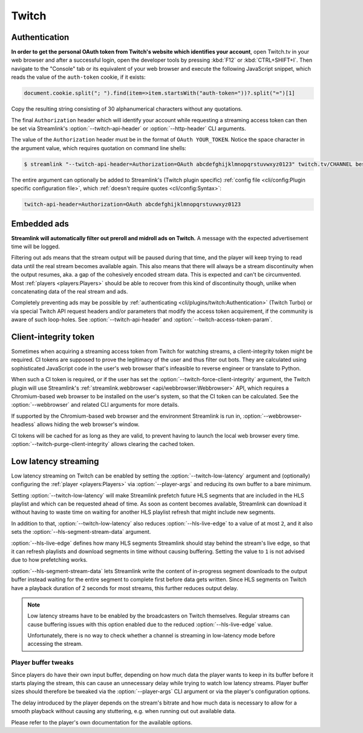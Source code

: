 Twitch
======

Authentication
--------------

**In order to get the personal OAuth token from Twitch's website which identifies your account**, open Twitch.tv in your web
browser and after a successful login, open the developer tools by pressing :kbd:`F12` or :kbd:`CTRL+SHIFT+I`. Then navigate to
the "Console" tab or its equivalent of your web browser and execute the following JavaScript snippet, which reads the value of
the ``auth-token`` cookie, if it exists:

.. code-block:: javascript

    document.cookie.split("; ").find(item=>item.startsWith("auth-token="))?.split("=")[1]

Copy the resulting string consisting of 30 alphanumerical characters without any quotations.

The final ``Authorization`` header which will identify your account while requesting a streaming access token can then be set
via Streamlink's :option:`--twitch-api-header` or :option:`--http-header` CLI arguments.

The value of the ``Authorization`` header must be in the format of ``OAuth YOUR_TOKEN``. Notice the space character in the
argument value, which requires quotation on command line shells:

.. code-block:: console

    $ streamlink "--twitch-api-header=Authorization=OAuth abcdefghijklmnopqrstuvwxyz0123" twitch.tv/CHANNEL best

The entire argument can optionally be added to Streamlink's (Twitch plugin specific)
:ref:`config file <cli/config:Plugin specific configuration file>`, which :ref:`doesn't require quotes <cli/config:Syntax>`:

.. code-block:: text

    twitch-api-header=Authorization=OAuth abcdefghijklmnopqrstuvwxyz0123

.. dropdown:: Changelog
    :animate: fade-in-slide-down
    :chevron: right-down
    :icon: log

    Official authentication support for Twitch via the ``--twitch-oauth-token`` and ``--twitch-oauth-authenticate``
    CLI arguments had to be disabled in :ref:`streamlink 1.3.0 <changelog:streamlink 1.3.0 (2019-11-22)>` (November 2019)
    and both arguments were finally removed in :ref:`streamlink 2.0.0 <changelog:streamlink 2.0.0 (2020-12-22)>` (December 2020)
    due to `restrictive changes`_ on Twitch's private REST API which prevented proper authentication flows
    from third party applications like Streamlink.

    The issue was that authentication data generated from third party applications could not be sent while acquiring
    streaming access tokens which are required for watching streams. Only authentication data generated by Twitch's website
    was accepted by the Twitch API. Later on in January 2021, Twitch moved the respective API endpoints to their GraphQL API
    which was already in use by their website for several years and shut down the old, private REST API.

    This means that authentication data, aka. the "OAuth token", needs to be read from the web browser after logging in
    on Twitch's website and it then needs to be set as a certain request header on these API endpoints. This unfortunately
    can't be automated easily by applications like Streamlink, so a new authentication feature was never implemented.

.. _restrictive changes: https://github.com/streamlink/streamlink/issues/2680#issuecomment-557605851


Embedded ads
------------

**Streamlink will automatically filter out preroll and midroll ads on Twitch.**
A message with the expected advertisement time will be logged.

Filtering out ads means that the stream output will be paused during that time, and the player will keep trying to read data
until the real stream becomes available again. This also means that there will always be a stream discontinuity
when the output resumes, aka. a gap of the cohesively encoded stream data. This is expected and can't be circumvented.
Most :ref:`players <players:Players>` should be able to recover from this kind of discontinuity though,
unlike when concatenating data of the real stream and ads.

Completely preventing ads may be possible by :ref:`authenticating <cli/plugins/twitch:Authentication>` (Twitch Turbo)
or via special Twitch API request headers and/or parameters that modify the access token acquirement, if the community is aware
of such loop-holes. See :option:`--twitch-api-header` and :option:`--twitch-access-token-param`.

.. dropdown:: Changelog
    :animate: fade-in-slide-down
    :chevron: right-down
    :icon: log

    In 2019, Twitch started embedding ads directly into streams in addition to their regular advertisement program
    on their website which can only overlay ads. While this may be an annoyance for people who are used to using ad-blocker
    extensions in their web-browsers for blocking regular overlaying ads, applications like Streamlink face another problem,
    namely stream discontinuities when there's a transition between the regular stream content and ad segments.

    Since Streamlink does only output a single progressive stream from reading Twitch's segmented HLS stream,
    ads can cause playback issues, as the output is not a cohesively encoded stream of audio and video data anymore during
    an ad transition. One of the problematic players is :ref:`VLC <players:Players>`, which is known to crash during these
    stream discontinuities in certain cases.

    Prior releases between :ref:`streamlink 1.1.0 <changelog:streamlink 1.1.0 (2019-03-31)>` (March 2019)
    and :ref:`streamlink 7.5.0 <changelog:Changelog>` (July 2025) required the ``--twitch-disable-ads``
    plugin argument, as filtering out ads was deemed optional. Ad filtering became mandatory when Twitch changed the stream's
    format from MPEG-TS to MPEG-4, to prevent playback issues during stream discontinuities between the stream and ads.


Client-integrity token
----------------------

Sometimes when acquiring a streaming access token from Twitch for watching streams, a client-integrity token might be required.
CI tokens are supposed to prove the legitimacy of the user and thus filter out bots. They are calculated using sophisticated
JavaScript code in the user's web browser that's infeasible to reverse engineer or translate to Python.

When such a CI token is required, or if the user has set the :option:`--twitch-force-client-integrity` argument,
the Twitch plugin will use Streamlink's :ref:`streamlink.webbrowser <api/webbrowser:Webbrowser>` API, which requires
a Chromium-based web browser to be installed on the user's system, so that the CI token can be calculated.
See the :option:`--webbrowser` and related CLI arguments for more details.

If supported by the Chromium-based web browser and the environment Streamlink is run in, :option:`--webbrowser-headless`
allows hiding the web browser's window.

CI tokens will be cached for as long as they are valid, to prevent having to launch the local web browser every time.
:option:`--twitch-purge-client-integrity` allows clearing the cached token.

.. dropdown:: Changelog
    :animate: fade-in-slide-down
    :chevron: right-down
    :icon: log

    In 2022, Twitch added client-integrity tokens to their web player when getting streaming access tokens.
    CI tokens were treated as an optional request parameter when getting streaming access tokens, but this changed
    at the end of May in 2023 when Twitch made them a requirement for a week, which broke Streamlink's Twitch plugin (#5370).

    Since the only sensible solution for Streamlink to calculate CI tokens was using a web browser,
    the :ref:`streamlink.webbrowser <api/webbrowser:Webbrowser>` API was implemented in
    :ref:`streamlink 6.0.0 <changelog:streamlink 6.0.0 (2023-07-20)>` (July 2023).


Low latency streaming
---------------------

Low latency streaming on Twitch can be enabled by setting the :option:`--twitch-low-latency` argument and (optionally)
configuring the :ref:`player <players:Players>` via :option:`--player-args` and reducing its own buffer to a bare minimum.

Setting :option:`--twitch-low-latency` will make Streamlink prefetch future HLS segments that are included in the HLS playlist
and which can be requested ahead of time. As soon as content becomes available, Streamlink can download it without having to
waste time on waiting for another HLS playlist refresh that might include new segments.

In addition to that, :option:`--twitch-low-latency` also reduces :option:`--hls-live-edge` to a value of at most ``2``, and it
also sets the :option:`--hls-segment-stream-data` argument.

:option:`--hls-live-edge` defines how many HLS segments Streamlink should stay behind the stream's live edge, so that it can
refresh playlists and download segments in time without causing buffering. Setting the value to ``1`` is not advised due to how
prefetching works.

:option:`--hls-segment-stream-data` lets Streamlink write the content of in-progress segment downloads to the output buffer
instead waiting for the entire segment to complete first before data gets written. Since HLS segments on Twitch have a playback
duration of 2 seconds for most streams, this further reduces output delay.

.. note::

    Low latency streams have to be enabled by the broadcasters on Twitch themselves. Regular streams can cause buffering issues
    with this option enabled due to the reduced :option:`--hls-live-edge` value.

    Unfortunately, there is no way to check whether a channel is streaming in low-latency mode before accessing the stream.

Player buffer tweaks
^^^^^^^^^^^^^^^^^^^^

Since players do have their own input buffer, depending on how much data the player wants to keep in its buffer before it starts
playing the stream, this can cause an unnecessary delay while trying to watch low latency streams. Player buffer sizes should
therefore be tweaked via the :option:`--player-args` CLI argument or via the player's configuration options.

The delay introduced by the player depends on the stream's bitrate and how much data is necessary to allow for a smooth playback
without causing any stuttering, e.g. when running out out available data.

Please refer to the player's own documentation for the available options.

